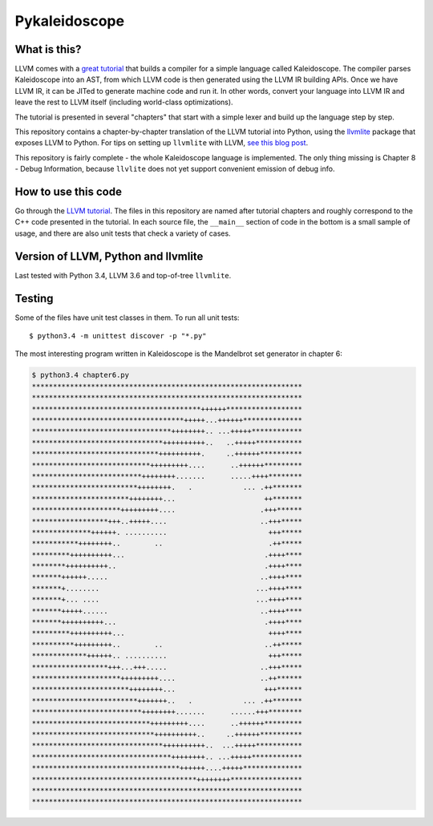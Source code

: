 Pykaleidoscope
==============

What is this?
-------------

LLVM comes with a `great tutorial <http://llvm.org/docs/tutorial/>`_ that builds
a compiler for a simple language called Kaleidoscope. The compiler parses
Kaleidoscope into an AST, from which LLVM code is then generated using the LLVM
IR building APIs. Once we have LLVM IR, it can be JITed to generate machine code
and run it. In other words, convert your language into LLVM IR and leave the
rest to LLVM itself (including world-class optimizations).

The tutorial is presented in several "chapters" that start with a simple lexer
and build up the language step by step.

This repository contains a chapter-by-chapter translation of the LLVM tutorial
into Python, using the `llvmlite <https://github.com/numba/llvmlite>`_ package
that exposes LLVM to Python. For tips on setting up ``llvmlite`` with LLVM, `see
this blog post
<http://eli.thegreenplace.net/2015/building-and-using-llvmlite-a-basic-example/>`_.

This repository is fairly complete - the whole Kaleidoscope language is
implemented. The only thing missing is Chapter 8 - Debug Information, because
``llvlite`` does not yet support convenient emission of debug info.

How to use this code
--------------------

Go through the `LLVM tutorial <http://llvm.org/docs/tutorial/>`_. The files in
this repository are named after tutorial chapters and roughly correspond to the
C++ code presented in the tutorial. In each source file, the ``__main__``
section of code in the bottom is a small sample of usage, and there are also
unit tests that check a variety of cases.

Version of LLVM, Python and llvmlite
------------------------------------

Last tested with Python 3.4, LLVM 3.6 and top-of-tree ``llvmlite``.

Testing
-------

Some of the files have unit test classes in them. To run all unit tests::

    $ python3.4 -m unittest discover -p "*.py"

The most interesting program written in Kaleidoscope is the Mandelbrot set generator in chapter 6:

.. sourcecode::

    $ python3.4 chapter6.py
    ****************************************************************
    ****************************************************************
    ****************************************++++++******************
    ************************************+++++...++++++**************
    *********************************++++++++.. ...+++++************
    *******************************++++++++++..   ..+++++***********
    ******************************++++++++++.     ..++++++**********
    ****************************+++++++++....      ..++++++*********
    **************************++++++++.......      .....++++********
    *************************++++++++.   .            ... .++*******
    ***********************++++++++...                     ++*******
    *********************+++++++++....                    .+++******
    ******************+++..+++++....                      ..+++*****
    **************++++++. ..........                        +++*****
    ***********++++++++..        ..                         .++*****
    *********++++++++++...                                 .++++****
    ********++++++++++..                                   .++++****
    *******++++++.....                                    ..++++****
    *******+........                                     ...++++****
    *******+... ....                                     ...++++****
    *******+++++......                                    ..++++****
    *******++++++++++...                                   .++++****
    *********++++++++++...                                  ++++****
    **********+++++++++..        ..                        ..++*****
    *************++++++.. ..........                        +++*****
    ******************+++...+++.....                      ..+++*****
    *********************+++++++++....                    ..++******
    ***********************++++++++...                     +++******
    *************************+++++++..   .            ... .++*******
    **************************++++++++.......      ......+++********
    ****************************+++++++++....      ..++++++*********
    *****************************++++++++++..     ..++++++**********
    *******************************++++++++++..  ...+++++***********
    *********************************++++++++.. ...+++++************
    ***********************************++++++....+++++**************
    ***************************************++++++++*****************
    ****************************************************************
    ****************************************************************


